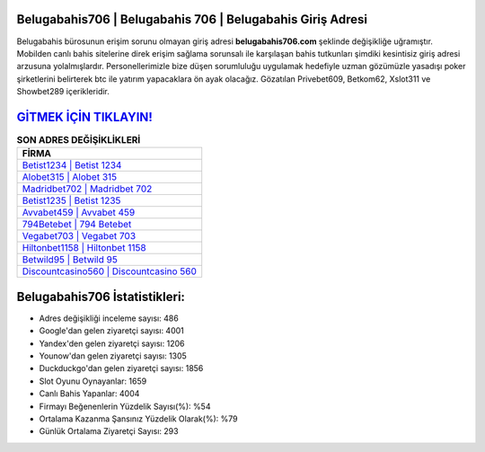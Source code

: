 ﻿Belugabahis706 | Belugabahis 706 | Belugabahis Giriş Adresi
===================================

.. image:: images/belugabahis-giris.jpg
   :width: 600
   
Belugabahis bürosunun erişim sorunu olmayan giriş adresi **belugabahis706.com** şeklinde değişikliğe uğramıştır. Mobilden canlı bahis sitelerine direk erişim sağlama sorunsalı ile karşılaşan bahis tutkunları şimdiki kesintisiz giriş adresi arzusuna yolalmışlardır. Personellerimizle bize düşen sorumluluğu uygulamak hedefiyle uzman gözümüzle yasadışı poker şirketlerini belirterek btc ile yatırım yapacaklara ön ayak olacağız. Gözatılan Privebet609, Betkom62, Xslot311 ve Showbet289 içerikleridir.

`GİTMEK İÇİN TIKLAYIN! <https://uclck.me/gonow>`_
==============

.. list-table:: **SON ADRES DEĞİŞİKLİKLERİ**
   :widths: 100
   :header-rows: 1

   * - FİRMA
   * - `Betist1234 | Betist 1234 <betist1234-betist-1234-betist-giris-adresi.html>`_
   * - `Alobet315 | Alobet 315 <alobet315-alobet-315-alobet-giris-adresi.html>`_
   * - `Madridbet702 | Madridbet 702 <madridbet702-madridbet-702-madridbet-giris-adresi.html>`_	 
   * - `Betist1235 | Betist 1235 <betist1235-betist-1235-betist-giris-adresi.html>`_	 
   * - `Avvabet459 | Avvabet 459 <avvabet459-avvabet-459-avvabet-giris-adresi.html>`_ 
   * - `794Betebet | 794 Betebet <794betebet-794-betebet-betebet-giris-adresi.html>`_
   * - `Vegabet703 | Vegabet 703 <vegabet703-vegabet-703-vegabet-giris-adresi.html>`_	 
   * - `Hiltonbet1158 | Hiltonbet 1158 <hiltonbet1158-hiltonbet-1158-hiltonbet-giris-adresi.html>`_
   * - `Betwild95 | Betwild 95 <betwild95-betwild-95-betwild-giris-adresi.html>`_
   * - `Discountcasino560 | Discountcasino 560 <discountcasino560-discountcasino-560-discountcasino-giris-adresi.html>`_
	 
Belugabahis706 İstatistikleri:
===================================	 
* Adres değişikliği inceleme sayısı: 486
* Google'dan gelen ziyaretçi sayısı: 4001
* Yandex'den gelen ziyaretçi sayısı: 1206
* Younow'dan gelen ziyaretçi sayısı: 1305
* Duckduckgo'dan gelen ziyaretçi sayısı: 1856
* Slot Oyunu Oynayanlar: 1659
* Canlı Bahis Yapanlar: 4004
* Firmayı Beğenenlerin Yüzdelik Sayısı(%): %54
* Ortalama Kazanma Şansınız Yüzdelik Olarak(%): %79
* Günlük Ortalama Ziyaretçi Sayısı: 293
